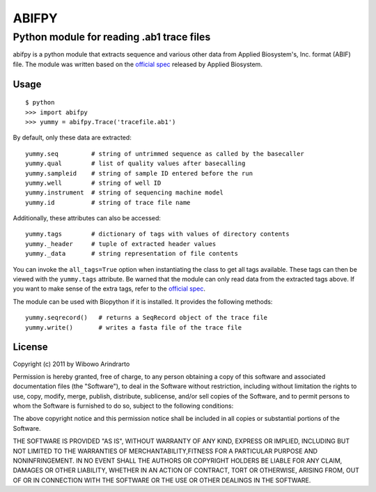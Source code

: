 ======
ABIFPY
======

------------------------------------------
Python module for reading .ab1 trace files
------------------------------------------

abifpy is a python module that extracts sequence and various other data from
Applied Biosystem's, Inc. format (ABIF) file. The module was written based on
the `official spec`_ released by Applied Biosystem.

Usage
=====

::

    $ python
    >>> import abifpy
    >>> yummy = abifpy.Trace('tracefile.ab1')

By default, only these data are extracted::

    yummy.seq         # string of untrimmed sequence as called by the basecaller
    yummy.qual        # list of quality values after basecalling
    yummy.sampleid    # string of sample ID entered before the run
    yummy.well        # string of well ID
    yummy.instrument  # string of sequencing machine model
    yummy.id          # string of trace file name

Additionally, these attributes can also be accessed::

    yummy.tags        # dictionary of tags with values of directory contents
    yummy._header     # tuple of extracted header values
    yummy._data       # string representation of file contents

You can invoke the ``all_tags=True`` option when instantiating the class to get
all tags available. These tags can then be viewed with the ``yummy.tags``
attribute. Be warned that the module can only read data from the extracted tags
above. If you want to make sense of the extra tags, refer to the `official
spec`_. 

The module can be used with Biopython if it is installed. It provides the
following methods::

    yummy.seqrecord()   # returns a SeqRecord object of the trace file
    yummy.write()       # writes a fasta file of the trace file

License
=======

Copyright (c) 2011 by Wibowo Arindrarto

Permission is hereby granted, free of charge, to any person obtaining a copy of
this software and associated documentation files (the "Software"), to deal in
the Software without restriction, including without limitation the rights to
use, copy, modify, merge, publish, distribute, sublicense, and/or sell copies of
the Software, and to permit persons to whom the Software is furnished to do so,
subject to the following conditions:

The above copyright notice and this permission notice shall be included in all
copies or substantial portions of the Software.

THE SOFTWARE IS PROVIDED "AS IS", WITHOUT WARRANTY OF ANY KIND, EXPRESS OR
IMPLIED, INCLUDING BUT NOT LIMITED TO THE WARRANTIES OF MERCHANTABILITY,FITNESS
FOR A PARTICULAR PURPOSE AND NONINFRINGEMENT. IN NO EVENT SHALL THE AUTHORS OR
COPYRIGHT HOLDERS BE LIABLE FOR ANY CLAIM, DAMAGES OR OTHER LIABILITY, WHETHER
IN AN ACTION OF CONTRACT, TORT OR OTHERWISE, ARISING FROM, OUT OF OR IN
CONNECTION WITH THE SOFTWARE OR THE USE OR OTHER DEALINGS IN THE SOFTWARE.

.. _official spec: http://www.appliedbiosystems.com/support/software_community/ABIF_File_Format.pdf
